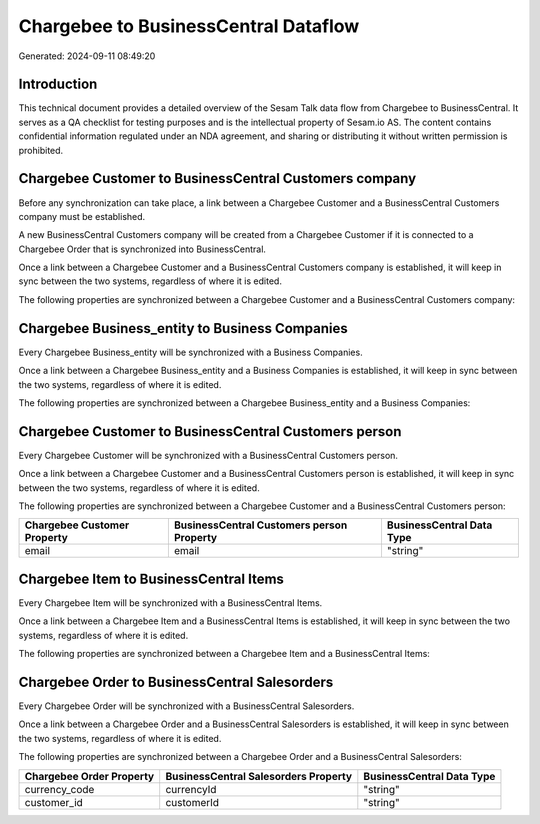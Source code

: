 =====================================
Chargebee to BusinessCentral Dataflow
=====================================

Generated: 2024-09-11 08:49:20

Introduction
------------

This technical document provides a detailed overview of the Sesam Talk data flow from Chargebee to BusinessCentral. It serves as a QA checklist for testing purposes and is the intellectual property of Sesam.io AS. The content contains confidential information regulated under an NDA agreement, and sharing or distributing it without written permission is prohibited.

Chargebee Customer to BusinessCentral Customers company
-------------------------------------------------------
Before any synchronization can take place, a link between a Chargebee Customer and a BusinessCentral Customers company must be established.

A new BusinessCentral Customers company will be created from a Chargebee Customer if it is connected to a Chargebee Order that is synchronized into BusinessCentral.

Once a link between a Chargebee Customer and a BusinessCentral Customers company is established, it will keep in sync between the two systems, regardless of where it is edited.

The following properties are synchronized between a Chargebee Customer and a BusinessCentral Customers company:

.. list-table::
   :header-rows: 1

   * - Chargebee Customer Property
     - BusinessCentral Customers company Property
     - BusinessCentral Data Type


Chargebee Business_entity to Business Companies
-----------------------------------------------
Every Chargebee Business_entity will be synchronized with a Business Companies.

Once a link between a Chargebee Business_entity and a Business Companies is established, it will keep in sync between the two systems, regardless of where it is edited.

The following properties are synchronized between a Chargebee Business_entity and a Business Companies:

.. list-table::
   :header-rows: 1

   * - Chargebee Business_entity Property
     - Business Companies Property
     - Business Data Type


Chargebee Customer to BusinessCentral Customers person
------------------------------------------------------
Every Chargebee Customer will be synchronized with a BusinessCentral Customers person.

Once a link between a Chargebee Customer and a BusinessCentral Customers person is established, it will keep in sync between the two systems, regardless of where it is edited.

The following properties are synchronized between a Chargebee Customer and a BusinessCentral Customers person:

.. list-table::
   :header-rows: 1

   * - Chargebee Customer Property
     - BusinessCentral Customers person Property
     - BusinessCentral Data Type
   * - email
     - email
     - "string"


Chargebee Item to BusinessCentral Items
---------------------------------------
Every Chargebee Item will be synchronized with a BusinessCentral Items.

Once a link between a Chargebee Item and a BusinessCentral Items is established, it will keep in sync between the two systems, regardless of where it is edited.

The following properties are synchronized between a Chargebee Item and a BusinessCentral Items:

.. list-table::
   :header-rows: 1

   * - Chargebee Item Property
     - BusinessCentral Items Property
     - BusinessCentral Data Type


Chargebee Order to BusinessCentral Salesorders
----------------------------------------------
Every Chargebee Order will be synchronized with a BusinessCentral Salesorders.

Once a link between a Chargebee Order and a BusinessCentral Salesorders is established, it will keep in sync between the two systems, regardless of where it is edited.

The following properties are synchronized between a Chargebee Order and a BusinessCentral Salesorders:

.. list-table::
   :header-rows: 1

   * - Chargebee Order Property
     - BusinessCentral Salesorders Property
     - BusinessCentral Data Type
   * - currency_code
     - currencyId
     - "string"
   * - customer_id
     - customerId
     - "string"

